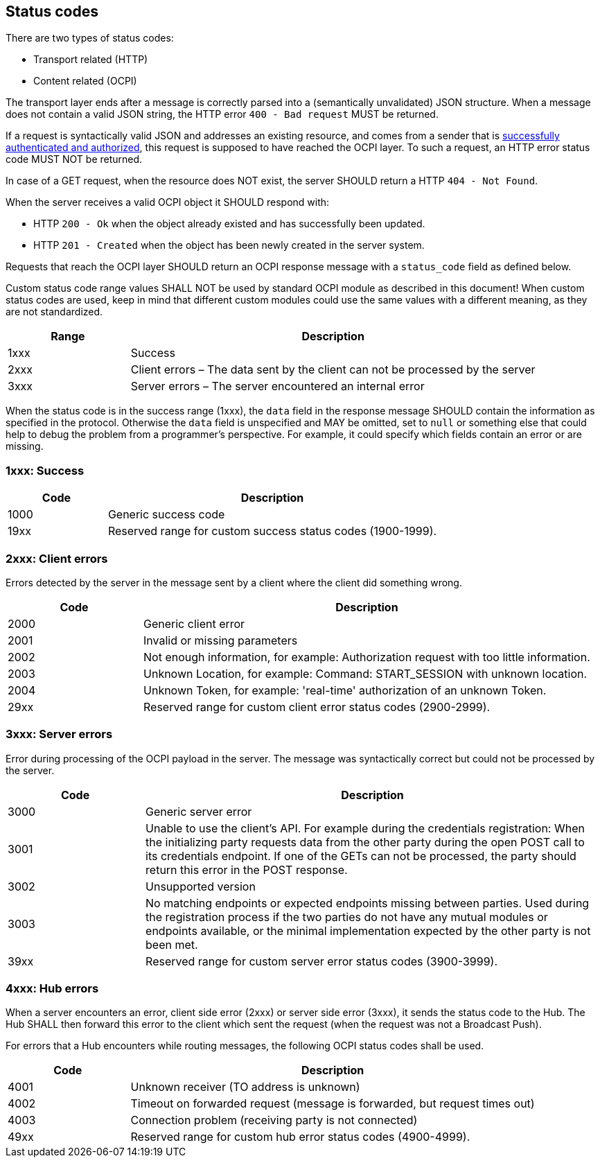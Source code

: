 [[status_codes_status_codes]]
== Status codes

There are two types of status codes:

- Transport related (HTTP)
- Content related (OCPI)

The transport layer ends after a message is correctly parsed into a (semantically unvalidated) JSON structure.
When a message does not contain a valid JSON string, the HTTP error `400 - Bad request` MUST be returned.

If a request is syntactically valid JSON and addresses an existing resource, and comes from a sender that is <<transport_and_format_authorization_header,successfully authenticated and authorized>>, this request is supposed to have reached the OCPI layer. To such a request, an HTTP error status code MUST NOT be returned.

In case of a GET request, when the resource does NOT exist, the server SHOULD return a HTTP `404 - Not Found`.

When the server receives a valid OCPI object it SHOULD respond with:

* HTTP `200 - Ok` when the object already existed and has successfully been updated.
* HTTP `201 - Created` when the object has been newly created in the server system.

Requests that reach the OCPI layer SHOULD return an OCPI response message with a `status_code` field as defined below.

Custom status code range values SHALL NOT be used by standard OCPI module as described in this document!
When custom status codes are used, keep in mind that different custom modules could use the same values with a different meaning,
as they are not standardized.

[cols="3,10",options="header"]
|===
|Range |Description 

|1xxx |Success 
|2xxx |Client errors – The data sent by the client can not be processed by the server 
|3xxx |Server errors – The server encountered an internal error 
|===

When the status code is in the success range (1xxx), the `data` field in the response message SHOULD contain the information as specified in the protocol. Otherwise the `data` field is unspecified and MAY be omitted, set to `null` or something else that could help to debug the problem from a programmer's perspective. For example, it could specify which fields contain an error or are missing.


[[status_codes_1xxx_success]]
=== 1xxx: Success

[cols="3,10",options="header"]
|===
|Code |Description 

|1000 |Generic success code
|19xx |Reserved range for custom success status codes (1900-1999).
|===


[[status_codes_2xxx_client_errors]]
=== 2xxx: Client errors

Errors detected by the server in the message sent by a client where the client did something wrong.

[cols="3,10",options="header"]
|===
|Code |Description 

|2000 |Generic client error 
|2001 |Invalid or missing parameters 
|2002 |Not enough information, for example: Authorization request with too little information. 
|2003 |Unknown Location, for example: Command: START_SESSION with unknown location.
|2004 |Unknown Token, for example: 'real-time' authorization of an unknown Token.
|29xx |Reserved range for custom client error status codes (2900-2999).
|===


[[status_codes_3xxx_server_errors]]
=== 3xxx: Server errors

Error during processing of the OCPI payload in the server. The message was syntactically correct but could not be processed by the server.

[cols="3,10",options="header"]
|===
|Code |Description 

|3000 |Generic server error 
|3001 |Unable to use the client's API. For example during the credentials registration: When the initializing party requests data from the other party during the open POST call to its credentials endpoint. If one of the GETs can not be processed, the party should return this error in the POST response. 
|3002 |Unsupported version 
|3003 |No matching endpoints or expected endpoints missing between parties. Used during the registration process if the two parties do not have any mutual modules or endpoints available, or the minimal implementation expected by the other party is not been met.
|39xx |Reserved range for custom server error status codes (3900-3999).
|===


[[status_codes_4xxx_hub_errors]]
=== 4xxx: Hub errors

When a server encounters an error, client side error (2xxx) or server side error (3xxx), it sends the status code to the Hub.
The Hub SHALL then forward this error to the client which sent the request (when the request was not a Broadcast Push).

For errors that a Hub encounters while routing messages, the following OCPI status codes shall be used.

[cols="3,10",options="header"]
|===
|Code |Description

|4001 |Unknown receiver (TO address is unknown)
|4002 |Timeout on forwarded request (message is forwarded, but request times out)
|4003 |Connection problem (receiving party is not connected)
|49xx |Reserved range for custom hub error status codes (4900-4999).
|===
